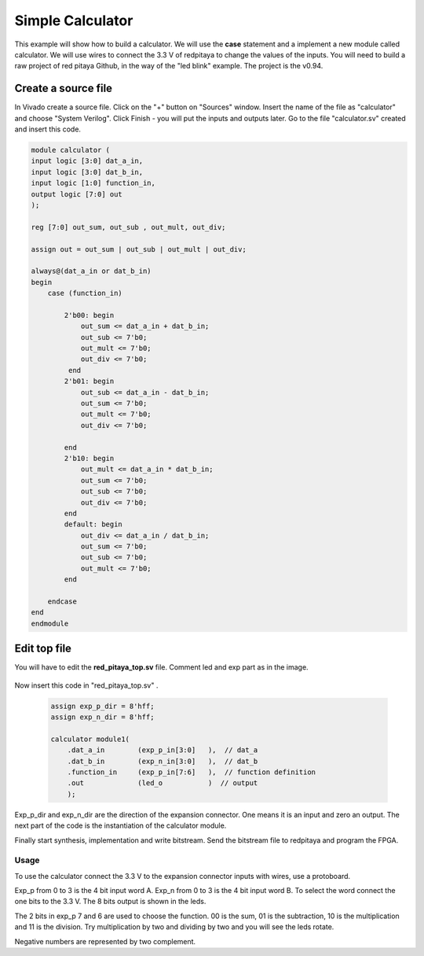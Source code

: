 #################
Simple Calculator
#################

This example will show how to build a calculator. We will use the **case** statement and a implement a new module called calculator. We will use wires to connect the 3.3 V of redpitaya to change the values of the inputs. You will need to build a raw project of red pitaya Github, in the way of the "led blink" example. The project is the v0.94.

Create a source file
--------------------

In Vivado create a source file. Click on the "+" button on "Sources" window. Insert the name of the file as "calculator" and choose "System Verilog". Click Finish - you will put the inputs and outputs later. Go to the file "calculator.sv" created and insert this code.

.. code-block:: Verilog

    module calculator (
    input logic [3:0] dat_a_in,
    input logic [3:0] dat_b_in,
    input logic [1:0] function_in,
    output logic [7:0] out
    );
    
    reg [7:0] out_sum, out_sub , out_mult, out_div;
    
    assign out = out_sum | out_sub | out_mult | out_div;
    
    always@(dat_a_in or dat_b_in)
    begin
        case (function_in)
        
            2'b00: begin
                out_sum <= dat_a_in + dat_b_in;           
                out_sub <= 7'b0;
                out_mult <= 7'b0;
                out_div <= 7'b0;
             end
            2'b01: begin 
                out_sub <= dat_a_in - dat_b_in;
                out_sum <= 7'b0;
                out_mult <= 7'b0;
                out_div <= 7'b0;
            
            end
            2'b10: begin 
                out_mult <= dat_a_in * dat_b_in;
                out_sum <= 7'b0;
                out_sub <= 7'b0;
                out_div <= 7'b0;
            end
            default: begin 
                out_div <= dat_a_in / dat_b_in;
                out_sum <= 7'b0;
                out_sub <= 7'b0;
                out_mult <= 7'b0;
            end
            
        endcase
    end
    endmodule



Edit top file
-------------

You will have to edit the **red_pitaya_top.sv** file. Comment led and exp part as in the image.

.. figure:: img/Calculator_comment.png
    :width: 800
    :align: center


Now insert this code in "red_pitaya_top.sv" .

 .. code-block:: Verilog

    assign exp_p_dir = 8'hff;
    assign exp_n_dir = 8'hff;

    calculator module1(
        .dat_a_in        (exp_p_in[3:0]   ),  // dat_a
        .dat_b_in        (exp_n_in[3:0]   ),  // dat_b
        .function_in     (exp_p_in[7:6]   ),  // function definition
        .out             (led_o           )  // output
        );

.. figure:: img/Calculator_inser_code.png
    :width: 800
    :align: center


Exp_p_dir and exp_n_dir are the direction of the expansion connector. One means it is an input and zero an output. The next part of the code is the instantiation of the calculator module.

Finally start synthesis, implementation and write bitstream. Send the bitstream file to redpitaya and program the FPGA. 

Usage
=====

To use the calculator connect the 3.3 V to the expansion connector inputs with wires, use a protoboard. 

Exp_p from 0 to 3 is the 4 bit input word A. Exp_n from 0 to 3 is the 4 bit input word B. To select the word connect the one bits to the 3.3 V. The 8 bits output is shown in the leds.

The 2 bits in exp_p 7 and 6 are used to choose the function. 00 is the sum, 01 is the subtraction, 10 is the multiplication and 11 is the division. Try multiplication by two and dividing by two and you will see the leds rotate. 

Negative numbers are represented by two complement.
